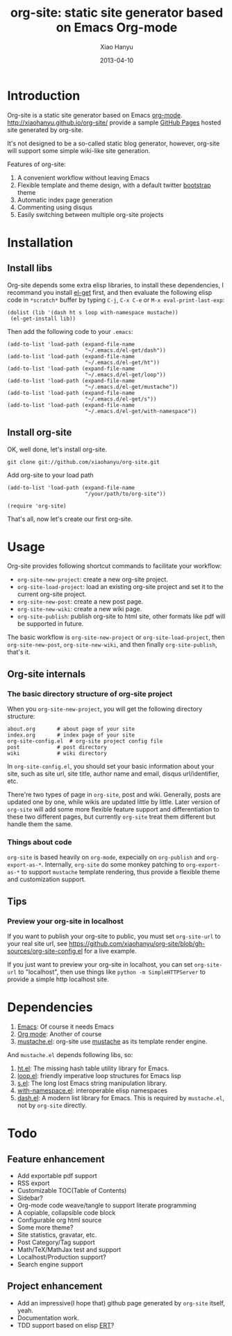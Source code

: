 #+TITLE:     org-site: static site generator based on Emacs Org-mode
#+AUTHOR:    Xiao Hanyu
#+EMAIL:     xiaohanyu1988@gmail.com
#+DATE:      2013-04-10

* Introduction
  Org-site is a static site generator based on Emacs [[http://orgmode.org][org-mode]]. http://xiaohanyu.github.io/org-site/ provide a sample [[http://pages.github.com][GitHub Pages]] hosted site generated by org-site.

  It's not designed to be a so-called static blog generator, however, org-site will support some simple wiki-like site generation.

  Features of org-site:
  1. A convenient workflow without leaving Emacs
  2. Flexible template and theme design, with a default twitter [[http://twitter.github.com/bootstrap/][bootstrap]] theme
  3. Automatic index page generation
  4. Commenting using disqus
  5. Easily switching between multiple org-site projects

* Installation
** Install libs
   Org-site depends some extra elisp libraries, to install these dependencies, I recommand you install [[https://github.com/dimitri/el-get][el-get]] first, and then evaluate the following elisp code in =*scratch*= buffer by  typing =C-j=, =C-x C-e= or =M-x eval-print-last-exp=:

#+BEGIN_EXAMPLE
(dolist (lib '(dash ht s loop with-namespace mustache))
 (el-get-install lib))
#+END_EXAMPLE

   Then add the following code to your =.emacs=:

#+BEGIN_EXAMPLE
(add-to-list 'load-path (expand-file-name
                         "~/.emacs.d/el-get/dash"))
(add-to-list 'load-path (expand-file-name
                         "~/.emacs.d/el-get/ht"))
(add-to-list 'load-path (expand-file-name
                         "~/.emacs.d/el-get/loop"))
(add-to-list 'load-path (expand-file-name
                         "~/.emacs.d/el-get/mustache"))
(add-to-list 'load-path (expand-file-name
                         "~/.emacs.d/el-get/s"))
(add-to-list 'load-path (expand-file-name
                         "~/.emacs.d/el-get/with-namespace"))
#+END_EXAMPLE

** Install org-site
   OK, well done, let's install org-site.

#+BEGIN_EXAMPLE
git clone git://github.com/xiaohanyu/org-site.git
#+END_EXAMPLE

   Add org-site to your load path

#+BEGIN_EXAMPLE
(add-to-list 'load-path (expand-file-name
                         "/your/path/to/org-site"))

(require 'org-site)
#+END_EXAMPLE

   That's all, now let's create our first org-site.

* Usage
  Org-site provides following shortcut commands to facilitate your workflow:
  - =org-site-new-project=: create a new org-site project.
  - =org-site-load-project=: load an existing org-site project and set it to the current org-site project.
  - =org-site-new-post=: create a new post page.
  - =org-site-new-wiki=: create a new wiki page.
  - =org-site-publish=: publish org-site to html site, other formats like pdf will be supported in future.

  The basic workflow is =org-site-new-project= or =org-site-load-project=, then =org-site-new-post=, =org-site-new-wiki=, and then finally =org-site-publish=, that's it.

** Org-site internals
*** The basic directory structure of org-site project
    When you =org-site-new-project=, you will get the following directory structure:

#+BEGIN_EXAMPLE
about.org		# about page of your site
index.org		# index page of your site
org-site-config.el	# org-site project config file
post			# post directory
wiki			# wiki directory
#+END_EXAMPLE

    In =org-site-config.el=, you should set your basic information about your site, such as site url, site title, author name and email, disqus url/identifier, etc.

    There're two types of page in =org-site=, post and wiki. Generally, posts are updated one by one, while wikis are updated little by little. Later version of =org-site= will add some more flexible feature support and differentiation to these two different pages, but currently =org-site= treat them different but handle them the same.


*** Things about code
    =org-site= is based heavily on =org-mode=, expecially on =org-publish= and =org-export-as-*=. Internally, =org-site= do some monkey patching to =org-export-as-*= to support =mustache= template rendering, thus provide a flexible theme and customization support.


** Tips

*** Preview your org-site in localhost
    If you want to publish your org-site to public, you must set =org-site-url= to your real site url, see https://github.com/xiaohanyu/org-site/blob/gh-sources/org-site-config.el for a live example.

    If you just want to preview your org-site in localhost, you can set =org-site-url= to "localhost", then use things like =python -m SimpleHTTPServer= to provide a simple http localhost site.

* Dependencies
  1. [[http://www.gnu.org/software/emacs/][Emacs]]: Of course it needs Emacs
  2. [[http://orgmode.org/][Org mode]]: Another of course
  3. [[https://github.com/Wilfred/mustache.el][mustache.el]]: org-site use [[http://mustache.github.io/][mustache]] as its template render engine.

  And =mustache.el= depends following libs, so:
  1. [[https://github.com/Wilfred/ht.el][ht.el]]: The missing hash table utility library for Emacs.
  2. [[https://github.com/Wilfred/loop.el][loop.el]]: friendly imperative loop structures for Emacs lisp
  3. [[https://github.com/magnars/s.el][s.el]]: The long lost Emacs string manipulation library.
  4. [[https://github.com/Wilfred/with-namespace.el][with-namespace.el]]: interoperable elisp namespaces
  5. [[https://github.com/magnars/dash.el][dash.el]]: A modern list library for Emacs. This is required by =mustache.el=, not by =org-site= directly.

* Todo

** Feature enhancement
   - Add exportable pdf support
   - RSS export
   - Customizable TOC(Table of Contents)
   - Sidebar?
   - Org-mode code weave/tangle to support literate programming
   - A copiable, collapsible code block
   - Configurable org html source
   - Some more theme?
   - Site statistics, gravatar, etc.
   - Post Category/Tag support
   - Math/TeX/MathJax test and support
   - Localhost/Production support?
   - Search engine support


** Project enhancement
   - Add an impressive(I hope that) github page generated by =org-site= itself, yeah.
   - Documentation work.
   - TDD support based on elisp [[http://www.gnu.org/software/emacs/manual/html_node/ert/index.html][ERT]]?
